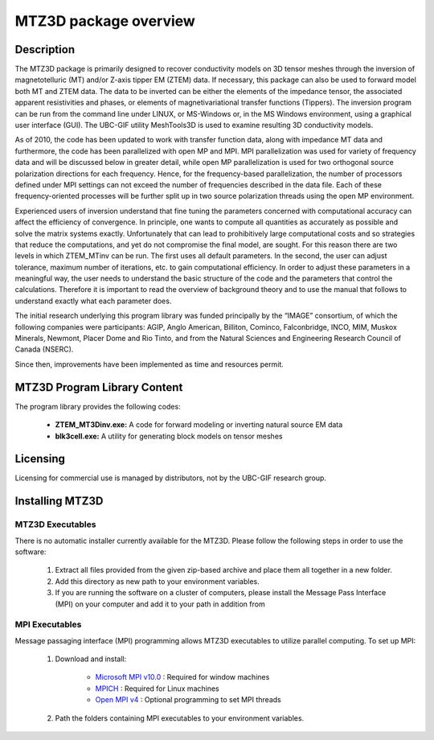 .. _overview:

MTZ3D package overview
======================

Description
-----------

The MTZ3D package is primarily designed to recover conductivity models on 3D tensor meshes through the inversion of magnetotelluric (MT) and/or Z-axis tipper EM (ZTEM) data. If necessary, this package can also be used to forward model both MT and ZTEM data. The data to be inverted can be either the elements of the impedance tensor, the associated apparent resistivities and phases, or elements of magnetivariational transfer functions (Tippers). The inversion program can be run from the command line under LINUX, or MS-Windows or, in the MS Windows environment, using a graphical user interface (GUI). The UBC-GIF utility MeshTools3D is used to examine resulting 3D conductivity models.

As of 2010, the code has been updated to work with transfer function data, along with impedance MT data and furthermore, the code has been parallelized with open MP and MPI. MPI parallelization was used for variety of frequency data and will be discussed below in greater detail, while open MP parallelization is used for two orthogonal source polarization directions for each frequency. Hence, for the frequency-based parallelization, the number of processors defined under MPI settings can not exceed the number of frequencies described in the data file. Each of these frequency-oriented processes will be further split up in two source polarization threads using the open MP environment.

Experienced users of inversion understand that fine tuning the parameters concerned with computational accuracy can affect the efficiency of convergence. In principle, one wants to compute all quantities as accurately as possible and solve the matrix systems exactly. Unfortunately that can lead to prohibitively large computational costs and so strategies that reduce the computations, and yet do not compromise the final model, are sought. For this reason there are two levels in which ZTEM_MTinv can be run. The first uses all default parameters. In the second, the user can adjust tolerance, maximum number of iterations, etc. to gain computational efficiency. In order to adjust these parameters in a meaningful way, the user needs to understand the basic structure of the code and the parameters that control the calculations. Therefore it is important to read the overview of background theory and to use the manual that follows to understand exactly what each parameter does.

The initial research underlying this program library was funded principally by the “IMAGE” consortium, of which the following companies were participants: AGIP, Anglo American, Billiton, Cominco, Falconbridge, INCO, MIM, Muskox Minerals, Newmont, Placer Dome and Rio Tinto, and from the Natural Sciences and Engineering Research Council of Canada (NSERC).

Since then, improvements have been implemented as time and resources permit.


MTZ3D Program Library Content
-----------------------------

The program library provides the following codes:

   - **ZTEM_MT3Dinv.exe:** A code for forward modeling or inverting natural source EM data

   - **blk3cell.exe:** A utility for generating block models on tensor meshes


Licensing
---------

Licensing for commercial use is managed by distributors, not by the UBC-GIF research group.


Installing MTZ3D
-----------------

MTZ3D Executables
^^^^^^^^^^^^^^^^^

There is no automatic installer currently available for the MTZ3D. Please follow the following steps in order to use the software:

   1. Extract all files provided from the given zip-based archive and place them all together in a new folder.
   2. Add this directory as new path to your environment variables.
   3. If you are running the software on a cluster of computers, please install the Message Pass Interface (MPI) on your computer and add it to your path in addition from

MPI Executables
^^^^^^^^^^^^^^^

Message passaging interface (MPI) programming allows MTZ3D executables to utilize parallel computing. To set up MPI:

    1. Download and install:
    	
    	- `Microsoft MPI v10.0 <https://www.microsoft.com/en-us/download/details.aspx?id=57467>`__ : Required for window machines
    	- `MPICH <https://www.mpich.org/downloads/>`__ : Required for Linux machines
    	- `Open MPI v4 <https://www.open-mpi.org/software/ompi/v4.0/>`__ : Optional programming to set MPI threads

    2. Path the folders containing MPI executables to your environment variables.




